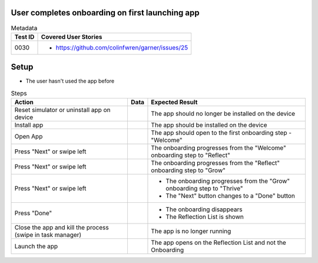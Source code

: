 ================================================
User completes onboarding on first launching app
================================================

.. list-table:: Metadata
    :header-rows: 1

    * - Test ID
      - Covered User Stories
    * - 0030
      - 
        * https://github.com/colinfwren/garner/issues/25

====
Setup
====

- The user hasn't used the app before

.. list-table:: Steps
    :header-rows: 1

    * - Action
      - Data
      - Expected Result
    * - Reset simulator or uninstall app on device
      - 
      - The app should no longer be installed on the device
    * - Install app
      - 
      - The app should be installed on the device
    * - Open App
      - 
      - The app should open to the first onboarding step - "Welcome"
    * - Press "Next" or swipe left
      - 
      - The onboarding progresses from the "Welcome" onboarding step to "Reflect"
    * - Press "Next" or swipe left
      - 
      - The onboarding progresses from the "Reflect" onboarding step to "Grow"
    * - Press "Next" or swipe left
      - 
      - 
        * The onboarding progresses from the "Grow" onboarding step to "Thrive"
        * The "Next" button changes to a "Done" button
    * - Press "Done"
      - 
      - 
        * The onboarding disappears
        * The Reflection List is shown
    * - Close the app and kill the process (swipe in task manager)
      - 
      - The app is no longer running
    * - Launch the app
      - 
      - The app opens on the Reflection List and not the Onboarding

  